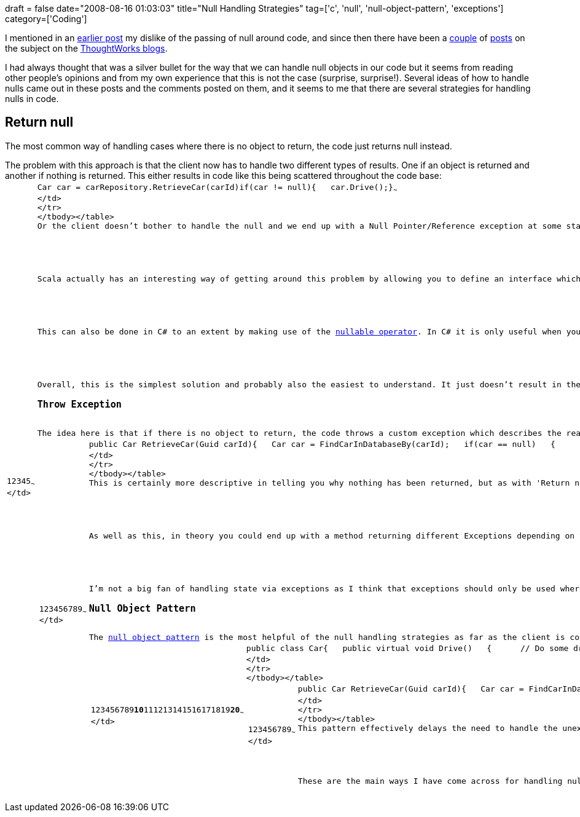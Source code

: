 +++
draft = false
date="2008-08-16 01:03:03"
title="Null Handling Strategies"
tag=['c', 'null', 'null-object-pattern', 'exceptions']
category=['Coding']
+++

I mentioned in an link:2008/07/18/null-checks-everywhere-and-airport-security/[earlier post] my dislike of the passing of null around code, and since then there have been a http://blog.kriskemper.com/2008/08/11/programming-by-contract-considered-excessive/[couple] of http://andyp-tw.blogspot.com/2008/08/returning-null-considered-dishonest.html[posts] on the subject on the http://blogs.thoughtworks.com/[ThoughtWorks blogs].

I had always thought that was a silver bullet for the way that we can handle null objects in our code but it seems from reading other people's opinions and from my own experience that this is not the case (surprise, surprise!). Several ideas of how to handle nulls came out in these posts and the comments posted on them, and it seems to me that there are several strategies for handling nulls in code.

== Return null

The most common way of handling cases where there is no object to return, the code just returns null instead.

The problem with this approach is that the client now has to handle two different types of results. One if an object is returned and another if nothing is returned. This either results in code like this being scattered throughout the code base:+++<table class="CodeRay" border="0">++++++<tbody>++++++<tr>++++++<td class="line_numbers" title="click to toggle" onclick="with (this.firstChild.style) { display = (display == '') ? 'none' : '' }">++++++<pre>+++1+++<tt>++++++</tt>+++2+++<tt>++++++</tt>+++3+++<tt>++++++</tt>+++4+++<tt>++++++</tt>+++5+++<tt>++++++</tt>+++~~~
</td>
+++<td class="code">++++++<pre ondblclick="with (this.style) { overflow = (overflow == 'auto' || overflow == '') ? 'visible' : 'auto' }">+++Car car = carRepository.RetrieveCar(carId)+++<tt>++++++</tt>+++[.r]#if#(car != null)+++<tt>++++++</tt>+++{+++<tt>++++++</tt>+++   car.Drive();+++<tt>++++++</tt>+++}~~~
</td>
</tr>
</tbody></table>
Or the client doesn't bother to handle the null and we end up with a Null Pointer/Reference exception at some stage. Neither of these solution is particularly desirable.

Scala actually has an interesting way of getting around this problem by allowing you to define an interface which informs the client that there is the potential for nothing to be returned, therefore effectively designing a contract which allows the client to deal with it appropriately. The Option[T] idea is explained about half way down the page on +++<a href="http://debasishg.blogspot.com/2008/03/maybe-scala.html">+++this post+++</a>+++.

This can also be done in C# to an extent by making use of the +++<a href="http://msdn.microsoft.com/en-us/library/1t3y8s4s(VS.80).aspx">+++nullable operator+++</a>+++. In C# it is only useful when you want to make it clear to the client that they may get a null value instead of a primitive.

Overall, this is the simplest solution and probably also the easiest to understand. It just doesn't result in the cleanest code.
+++<h3>+++Throw Exception+++</h3>+++
The idea here is that if there is no object to return, the code throws a custom exception which describes the reason that no object was found.
+++<table class="CodeRay" border="0">++++++<tbody>++++++<tr>++++++<td class="line_numbers" title="click to toggle" onclick="with (this.firstChild.style) { display = (display == '') ? 'none' : '' }">++++++<pre>+++1+++<tt>++++++</tt>+++2+++<tt>++++++</tt>+++3+++<tt>++++++</tt>+++4+++<tt>++++++</tt>+++5+++<tt>++++++</tt>+++6+++<tt>++++++</tt>+++7+++<tt>++++++</tt>+++8+++<tt>++++++</tt>+++9+++<tt>++++++</tt>+++~~~
</td>
+++<td class="code">++++++<pre ondblclick="with (this.style) { overflow = (overflow == 'auto' || overflow == '') ? 'visible' : 'auto' }">+++public Car RetrieveCar(Guid carId)+++<tt>++++++</tt>+++{+++<tt>++++++</tt>+++   Car car = FindCarInDatabaseBy(carId);+++<tt>++++++</tt>+++   [.r]#if#(car == null)+++<tt>++++++</tt>+++   {+++<tt>++++++</tt>+++      throw new CarNotFoundException();+++<tt>++++++</tt>+++   }+++<tt>++++++</tt>+++   [.r]#return# car;+++<tt>++++++</tt>+++}~~~
</td>
</tr>
</tbody></table>
This is certainly more descriptive in telling you why nothing has been returned, but as with 'Return null' at some stage the alternate result from the method call needs to be handled. If this is being done with Java's checked exceptions then it would either need to be handled by the method which calls RetrieveCar or bubbled up through the car. There are a variety of considerations for why you would would choose each way but that discussion is for another post.

As well as this, in theory you could end up with a method returning different Exceptions depending on the reason for the failure to return an object.

I'm not a big fan of handling state via exceptions as I think that exceptions should only be used where something exceptional has happened and I don't think that failing to find an object can be considered exceptional in most cases.
+++<h3>+++Null Object Pattern+++</h3>+++
The +++<a href="http://en.wikipedia.org/wiki/Null_Object_pattern">+++null object pattern+++</a>+++ is the most helpful of the null handling strategies as far as the client is concerned. The client will now know that the object it has been returned is a null object, it will just see an object of the type requested. The devil is in the detail:
+++<table class="CodeRay" border="0">++++++<tbody>++++++<tr>++++++<td class="line_numbers" title="click to toggle" onclick="with (this.firstChild.style) { display = (display == '') ? 'none' : '' }">++++++<pre>+++1+++<tt>++++++</tt>+++2+++<tt>++++++</tt>+++3+++<tt>++++++</tt>+++4+++<tt>++++++</tt>+++5+++<tt>++++++</tt>+++6+++<tt>++++++</tt>+++7+++<tt>++++++</tt>+++8+++<tt>++++++</tt>+++9+++<tt>++++++</tt>++++++<strong>+++10+++</strong>++++++<tt>++++++</tt>+++11+++<tt>++++++</tt>+++12+++<tt>++++++</tt>+++13+++<tt>++++++</tt>+++14+++<tt>++++++</tt>+++15+++<tt>++++++</tt>+++16+++<tt>++++++</tt>+++17+++<tt>++++++</tt>+++18+++<tt>++++++</tt>+++19+++<tt>++++++</tt>++++++<strong>+++20+++</strong>++++++<tt>++++++</tt>+++~~~
</td>
+++<td class="code">++++++<pre ondblclick="with (this.style) { overflow = (overflow == 'auto' || overflow == '') ? 'visible' : 'auto' }">+++public class Car+++<tt>++++++</tt>+++{+++<tt>++++++</tt>+++   public virtual [.pt]#void# Drive()+++<tt>++++++</tt>+++   {+++<tt>++++++</tt>+++      [.c]#// Do some driving#+++<tt>++++++</tt>+++   }+++<tt>++++++</tt>++++++<tt>++++++</tt>+++   public [.r]#static# Car [.pc]#NULL#+++<tt>++++++</tt>+++   {+++<tt>++++++</tt>+++      get { [.r]#return# new NullCar(); }+++<tt>++++++</tt>+++   }+++<tt>++++++</tt>++++++<tt>++++++</tt>+++   class NullCar : Car+++<tt>++++++</tt>+++   {+++<tt>++++++</tt>+++      public override [.pt]#void# Drive()+++<tt>++++++</tt>+++      {+++<tt>++++++</tt>+++         throw new NotImplementedException();+++<tt>++++++</tt>+++      }+++<tt>++++++</tt>+++   }+++<tt>++++++</tt>+++}~~~
</td>
</tr>
</tbody></table>
+++<table class="CodeRay" border="0">++++++<tbody>++++++<tr>++++++<td class="line_numbers" title="click to toggle" onclick="with (this.firstChild.style) { display = (display == '') ? 'none' : '' }">++++++<pre>+++1+++<tt>++++++</tt>+++2+++<tt>++++++</tt>+++3+++<tt>++++++</tt>+++4+++<tt>++++++</tt>+++5+++<tt>++++++</tt>+++6+++<tt>++++++</tt>+++7+++<tt>++++++</tt>+++8+++<tt>++++++</tt>+++9+++<tt>++++++</tt>+++~~~
</td>
+++<td class="code">++++++<pre ondblclick="with (this.style) { overflow = (overflow == 'auto' || overflow == '') ? 'visible' : 'auto' }">+++public Car RetrieveCar(Guid carId)+++<tt>++++++</tt>+++{+++<tt>++++++</tt>+++   Car car = FindCarInDatabaseBy(carId);+++<tt>++++++</tt>+++   [.r]#if#(car == null)+++<tt>++++++</tt>+++   {+++<tt>++++++</tt>+++      [.r]#return# Car.[.pc]#NULL#;+++<tt>++++++</tt>+++   }+++<tt>++++++</tt>+++   [.r]#return# car;+++<tt>++++++</tt>+++}~~~
</td>
</tr>
</tbody></table>
This pattern effectively delays the need to handle the unexpected behaviour exhibited by the RetrieveCar method. Depending on the implementation of the NullCar we might decide to throw a NotImplementedException if a method on it is ever called. Or we can just override every method to do nothing which just hides the problem as far as I'm concerned.

These are the main ways I have come across for handling nulls. I'm sure there are others so if you know of any better ways please let me know.+++</pre>++++++</td>++++++</pre>++++++</td>++++++</tr>++++++</tbody>++++++</table>++++++</pre>++++++</td>++++++</pre>++++++</td>++++++</tr>++++++</tbody>++++++</table>++++++</pre>++++++</td>++++++</pre>++++++</td>++++++</tr>++++++</tbody>++++++</table>++++++</pre>++++++</td>++++++</pre>++++++</td>++++++</tr>++++++</tbody>++++++</table>+++
